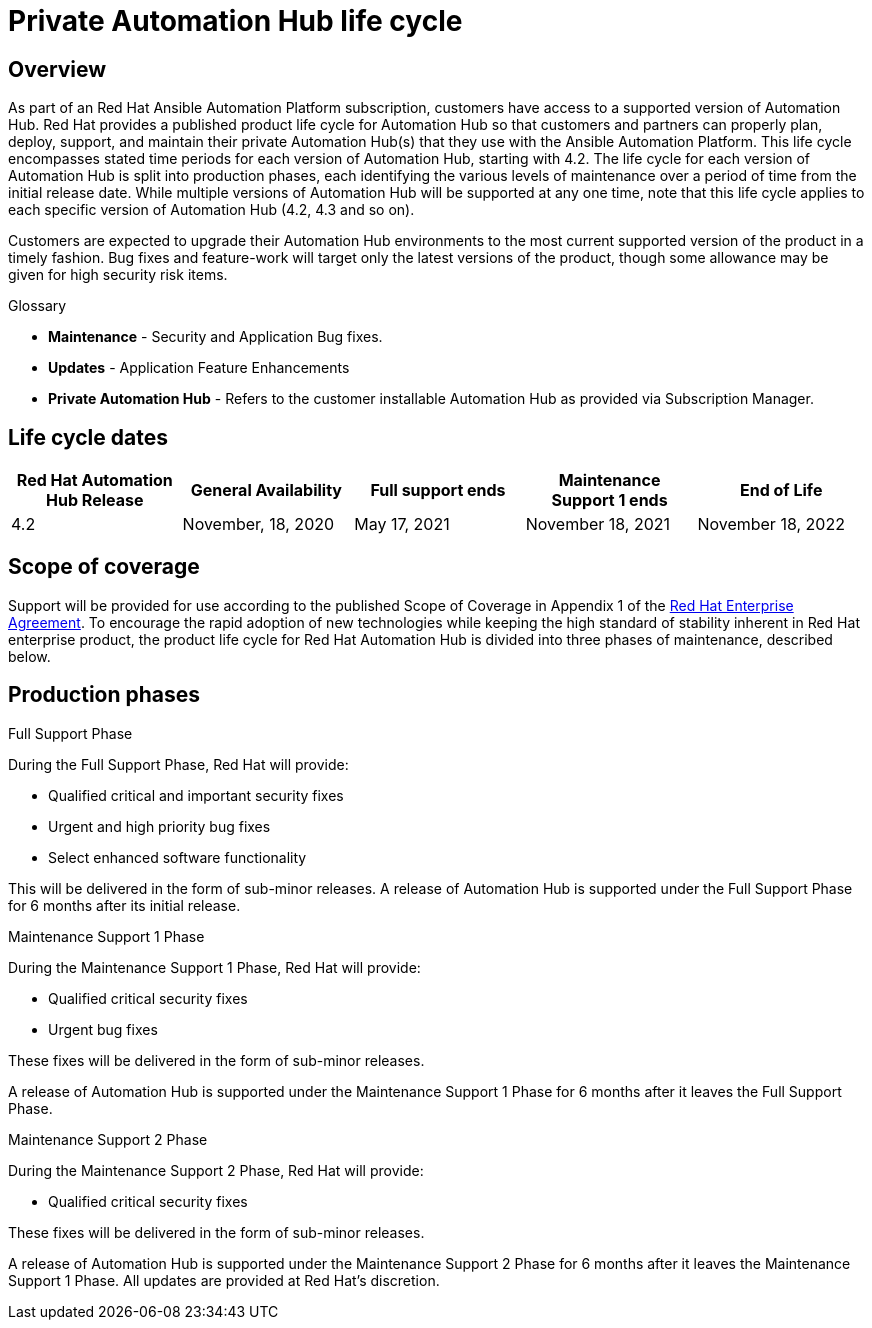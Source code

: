 [[hub_life_cycle]]

= Private Automation Hub life cycle

== Overview

As part of an Red Hat Ansible Automation Platform subscription, customers have access to a supported version of Automation Hub. Red Hat provides a published product life cycle for Automation Hub so that customers and partners can properly plan, deploy, support, and maintain their private Automation Hub(s) that they use with the Ansible Automation Platform.
This life cycle encompasses stated time periods for each version of Automation Hub, starting with 4.2. The life cycle for each version of Automation Hub is split into production phases, each identifying the various levels of maintenance over a period of time from the initial release date. While multiple versions of Automation Hub will be supported at any one time, note that this life cycle applies to each specific version of Automation Hub (4.2, 4.3 and so on).

Customers are expected to upgrade their Automation Hub environments to the most current supported version of the product in a timely fashion. Bug fixes and feature-work will target only the latest versions of the product, though some allowance may be given for high security risk items.


.Glossary

* *Maintenance* - Security and Application Bug fixes.
* *Updates* - Application Feature Enhancements
* *Private Automation Hub* - Refers to the customer installable Automation Hub as provided via Subscription Manager.

== Life cycle dates


[cols="a,a,a,a,a"]
|===
| Red Hat Automation Hub Release | General Availability | Full support ends |Maintenance Support 1 ends | End of Life

|4.2 | November, 18, 2020 | May 17, 2021 | November 18, 2021 | November 18, 2022

|===

== Scope of coverage

Support will be provided for use according to the published Scope of Coverage in Appendix 1 of the https://www.redhat.com/licenses/Enterprise_Agreement_WebversionGlobal_English_20180416.pdf[Red Hat Enterprise Agreement].
To encourage the rapid adoption of new technologies while keeping the high standard of stability inherent in Red Hat enterprise product, the product life cycle for Red Hat Automation Hub is divided into three phases of maintenance, described below.

== Production phases

.Full Support Phase

During the Full Support Phase, Red Hat will provide:

* Qualified critical and important security fixes
* Urgent and high priority bug fixes
* Select enhanced software functionality

This will be delivered in the form of sub-minor releases.
A release of Automation Hub is supported under the Full Support Phase for 6 months after its initial release.

.Maintenance Support 1 Phase

During the Maintenance Support 1 Phase, Red Hat will provide:

* Qualified critical security fixes
* Urgent bug fixes

These fixes will be delivered in the form of sub-minor releases.

A release of Automation Hub is supported under the Maintenance Support 1 Phase for 6 months after it leaves the Full Support Phase.

.Maintenance Support 2 Phase

During the Maintenance Support 2 Phase, Red Hat will provide:

* Qualified critical security fixes

These fixes will be delivered in the form of sub-minor releases.

A release of Automation Hub is supported under the Maintenance Support 2 Phase for 6 months after it leaves the Maintenance Support 1 Phase.
All updates are provided at Red Hat’s discretion.
